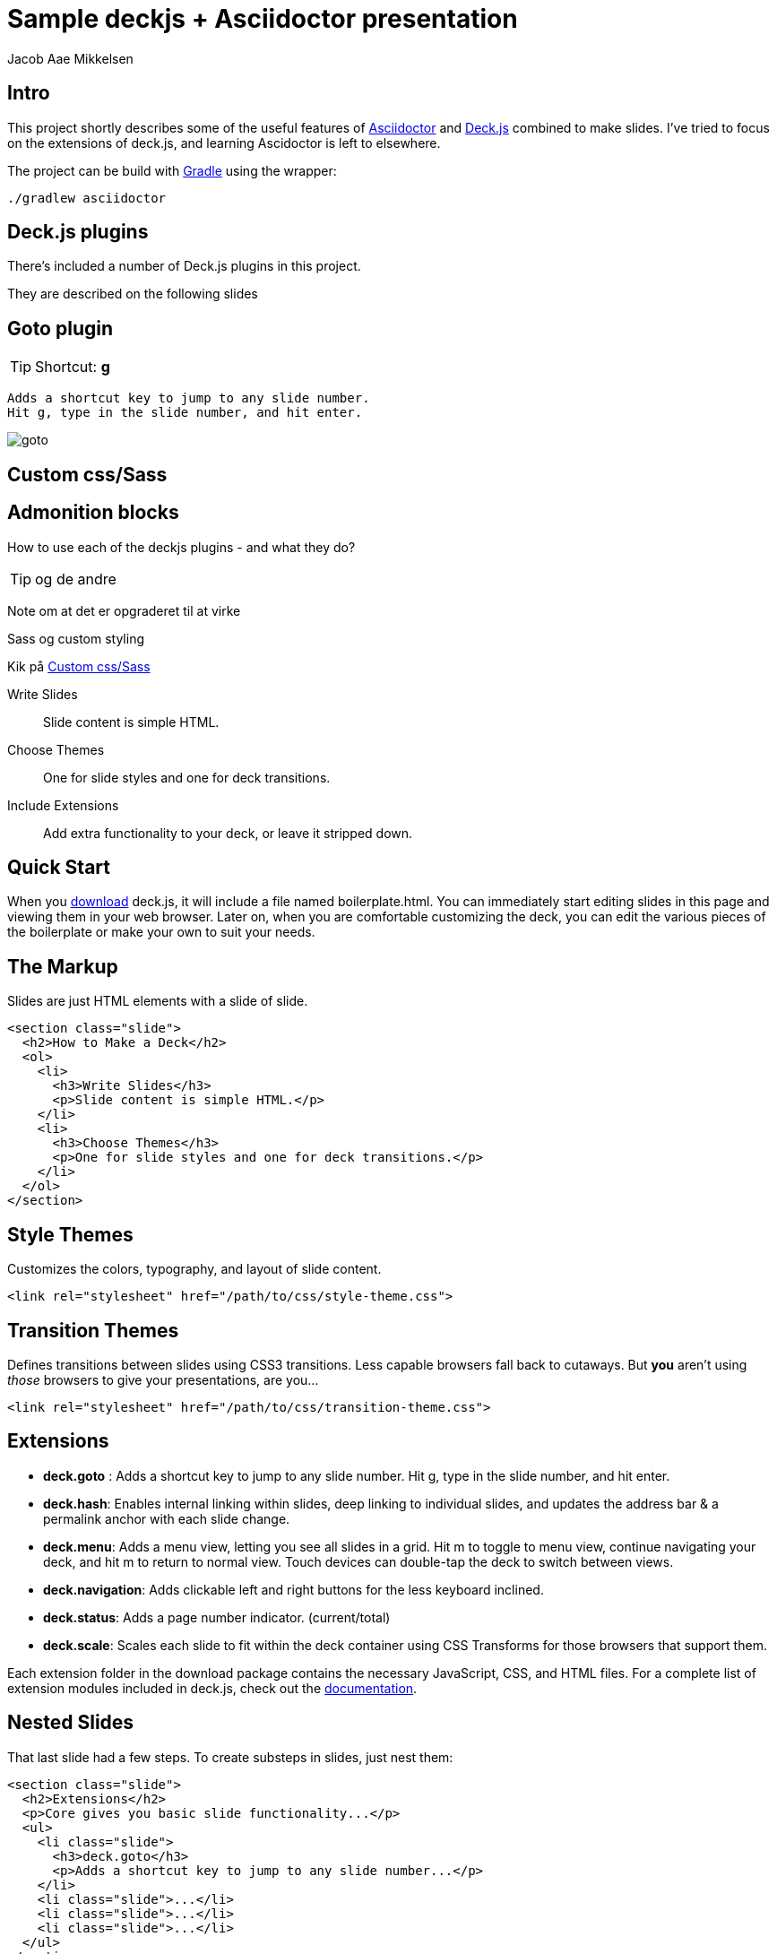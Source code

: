 :asciidoctor-link: http://asciidoctor.org/[Asciidoctor]
:gradle-link: http://www.gradle.org/[Gradle]
:deckjs-link: http://imakewebthings.github.com/deck.js/[Deck.js]
:docs-link: http://imakewebthings.github.com/deck.js/docs[documentation]
:download-link: https://github.com/imakewebthings/deck.js/archive/latest.zip[download]

//
= Sample deckjs + Asciidoctor presentation
Jacob Aae Mikkelsen


[#intro]
== Intro

This project shortly describes some of the useful features of {Asciidoctor-link} and {deckjs-link} combined to make slides.
I've tried to focus on the extensions of deck.js, and learning Ascidoctor is left to elsewhere.

The project can be build with {gradle-link} using the wrapper:

[source, bash]
----
./gradlew asciidoctor
----


[#plugins]
== Deck.js plugins

There's included a number of Deck.js plugins in this project.

They are described on the following slides

[#goto]
== Goto plugin


TIP: Shortcut: *g*

  Adds a shortcut key to jump to any slide number.
  Hit g, type in the slide number, and hit enter.

image::goto.png[]


[#custom-css]
== Custom css/Sass




[#Admonition]
== Admonition blocks

How to use each of the deckjs plugins - and what they do?

TIP: og de andre

Note om at det er opgraderet til at virke

Sass og custom styling




Kik på <<custom-css>>




[steps.headings]
Write Slides::
Slide content is simple HTML.

Choose Themes::
One for slide styles and one for deck transitions.

Include Extensions::
Add extra functionality to your deck, or leave it stripped down.

//

[#quick-start]
== Quick Start

When you {download-link} deck.js, it will include a file named +boilerplate.html+.
You can immediately start editing slides in this page and viewing them in your web browser.
Later on, when you are comfortable customizing the deck, you can edit the various pieces of the boilerplate or make your own to suit your needs.

//

[#markup]
== The Markup

Slides are just HTML elements with a slide of +slide+.

[source]
----
<section class="slide">
  <h2>How to Make a Deck</h2>
  <ol>
    <li>
      <h3>Write Slides</h3>
      <p>Slide content is simple HTML.</p>
    </li>
    <li>
      <h3>Choose Themes</h3>
      <p>One for slide styles and one for deck transitions.</p>
    </li>
  </ol>
</section>
----

//

[#themes]
== Style Themes

Customizes the colors, typography, and layout of slide content.

[source]
----
<link rel="stylesheet" href="/path/to/css/style-theme.css">
----

[float]
== Transition Themes

Defines transitions between slides using CSS3 transitions.
Less capable browsers fall back to cutaways.
But *you* aren't using _those_ browsers to give your presentations, are you...

[source]
----
<link rel="stylesheet" href="/path/to/css/transition-theme.css">
----

//

[#extensions]
== Extensions

- *deck.goto* :
  Adds a shortcut key to jump to any slide number.
  Hit g, type in the slide number, and hit enter.

- *deck.hash*:
  Enables internal linking within slides, deep linking to individual slides, and updates the address bar & a permalink anchor with each slide change.

- *deck.menu*:
  Adds a menu view, letting you see all slides in a grid.
  Hit m to toggle to menu view, continue navigating your deck, and hit m to return to normal view.
  Touch devices can double-tap the deck to switch between views.

- *deck.navigation*:
  Adds clickable left and right buttons for the less keyboard inclined.

- *deck.status*:
  Adds a page number indicator. (current/total)

- *deck.scale*:
  Scales each slide to fit within the deck container using CSS Transforms for those browsers that support them.

[#extension-folders.slide]
Each extension folder in the download package contains the necessary JavaScript, CSS, and HTML files.
For a complete list of extension modules included in deck.js, check out the {docs-link}.

//

[#nested]
== Nested Slides

That last slide had a few steps.
To create substeps in slides, just nest them:

[source]
----
<section class="slide">
  <h2>Extensions</h2>
  <p>Core gives you basic slide functionality...</p>
  <ul>
    <li class="slide">
      <h3>deck.goto</h3>
      <p>Adds a shortcut key to jump to any slide number...</p>
    </li>
    <li class="slide">...</li>
    <li class="slide">...</li>
    <li class="slide">...</li>
  </ul>
</section>
----

//

[#elements-images]
== Other Elements: Images

image::http://placekitten.com/600/375[Kitties]

[source]
----
<img src="http://placekitten.com/600/375" alt="Kitties">
----

//

[#elements-blockquotes]
== Other Elements: Blockquotes

[quote,Fran Lebowitz]
Food is an important part of a balanced diet.

[source]
----
<blockquote cite="http://example.org">
  <p>Food is an important part of a balanced diet.</p>
  <p><cite>Fran Lebowitz</cite></p>
</blockquote>
----

//

[#elements-videos]
== Other Elements: Video Embeds

Embed videos from your favorite online video service or with an HTML5 video element.

video::1063136[vimeo,400,225]

[source]
----
<iframe src="http://player.vimeo.com/video/1063136?title=0&amp;byline=0&amp;portrait=0" width="400" height="225" frameborder="0"></iframe>
----

//

[#digging-deeper]
== Digging Deeper

If you want to learn about making your own themes, extending deck.js, and more, check out the {docs-link}.
